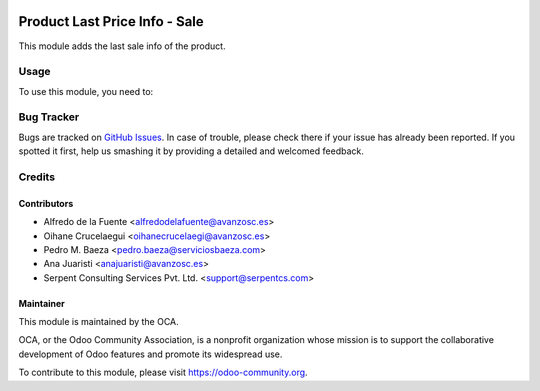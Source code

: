 .. image:: https://img.shields.io/badge/licence-AGPL--3-blue.svg
    :alt: License: AGPL-3

==============================
Product Last Price Info - Sale
==============================

This module adds the last sale info of the product.

Usage
=====

To use this module, you need to:

.. image:: https://odoo-community.org/website/image/ir.attachment/5784_f2813bd/datas
   :alt: Try me on Runbot
   :target: https://runbot.odoo-community.org/runbot/167/11.0


Bug Tracker
===========

Bugs are tracked on `GitHub Issues <https://github.com/OCA/sale-workflow/issues>`_.
In case of trouble, please check there if your issue has already been reported.
If you spotted it first, help us smashing it by providing a detailed and welcomed feedback.


Credits
=======

Contributors
------------
* Alfredo de la Fuente <alfredodelafuente@avanzosc.es>
* Oihane Crucelaegui <oihanecrucelaegi@avanzosc.es>
* Pedro M. Baeza <pedro.baeza@serviciosbaeza.com>
* Ana Juaristi <anajuaristi@avanzosc.es>
* Serpent Consulting Services Pvt. Ltd. <support@serpentcs.com>

Maintainer
----------

.. image:: https://odoo-community.org/logo.png
   :alt: Odoo Community Association
   :target: https://odoo-community.org

This module is maintained by the OCA.

OCA, or the Odoo Community Association, is a nonprofit organization whose
mission is to support the collaborative development of Odoo features and
promote its widespread use.

To contribute to this module, please visit https://odoo-community.org.
